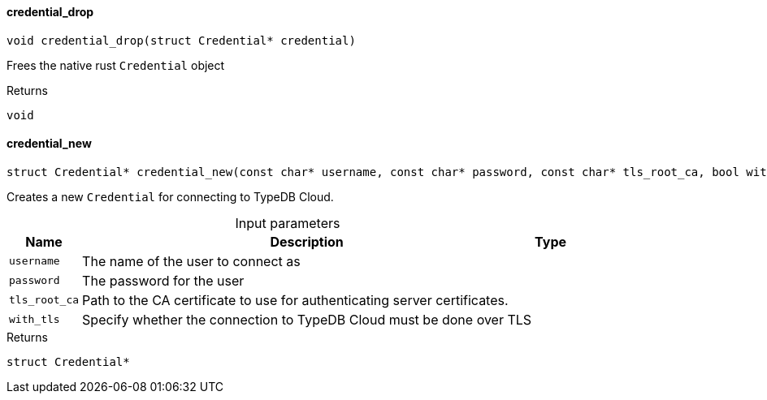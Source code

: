 [#_credential_drop]
==== credential_drop

[source,cpp]
----
void credential_drop(struct Credential* credential)
----



Frees the native rust ``Credential`` object

[caption=""]
.Returns
`void`

[#_credential_new]
==== credential_new

[source,cpp]
----
struct Credential* credential_new(const char* username, const char* password, const char* tls_root_ca, bool with_tls)
----



Creates a new ``Credential`` for connecting to TypeDB Cloud.


[caption=""]
.Input parameters
[cols="~,~,~"]
[options="header"]
|===
|Name |Description |Type
a| `username` a| The name of the user to connect as a| 
a| `password` a| The password for the user a| 
a| `tls_root_ca` a| Path to the CA certificate to use for authenticating server certificates. a| 
a| `with_tls` a| Specify whether the connection to TypeDB Cloud must be done over TLS a| 
|===

[caption=""]
.Returns
`struct Credential*`


